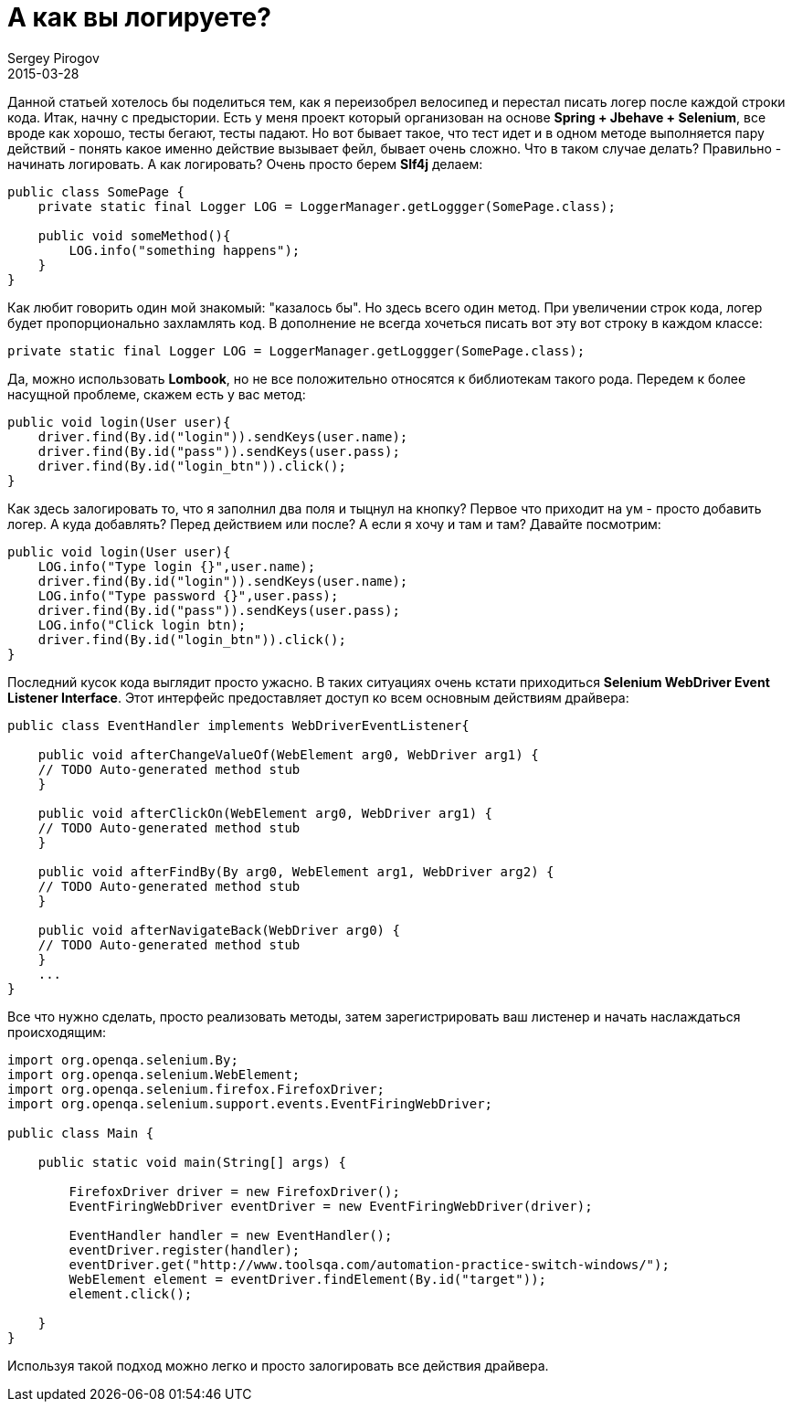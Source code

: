 = А как вы логируете?
Sergey Pirogov
2015-03-28
:jbake-type: post
:jbake-summary: Данной статьей хотелось бы поделиться тем, как я переизобрел велосипед и перестал писать логер после каждой строки кода.
:jbake-tags: Тест фреймворк, Java

Данной статьей хотелось бы поделиться тем, как я переизобрел велосипед и перестал писать логер после каждой строки кода.
Итак, начну с предыстории. Есть у меня проект который организован на основе **Spring + Jbehave + Selenium**, все вроде как хорошо, тесты бегают, тесты падают. Но вот бывает такое, что тест идет и в одном методе выполняется пару действий - понять какое именно действие вызывает фейл, бывает очень сложно. Что в таком случае делать? Правильно - начинать логировать. А как логировать? Очень просто берем **Slf4j** делаем:

[source, java]
----
public class SomePage {
    private static final Logger LOG = LoggerManager.getLoggger(SomePage.class);

    public void someMethod(){
        LOG.info("something happens");
    }
}
----

Как любит говорить один мой знакомый: "казалось бы". Но здесь всего один метод. При увеличении строк кода, логер будет пропорционально захламлять код. В дополнение не всегда хочеться писать вот эту вот строку в каждом классе:

[source, java]
----
private static final Logger LOG = LoggerManager.getLoggger(SomePage.class);
----

Да, можно использовать **Lombook**, но не все положительно относятся к библиотекам такого рода.
Передем к более насущной проблеме, скажем есть у вас метод:

[source, java]
----
public void login(User user){
    driver.find(By.id("login")).sendKeys(user.name);
    driver.find(By.id("pass")).sendKeys(user.pass);
    driver.find(By.id("login_btn")).click();
}
----

Как здесь залогировать то, что я заполнил два поля и тыцнул на кнопку? Первое что приходит на ум - просто добавить логер. А куда добавлять? Перед действием или после? А если я хочу и там и там? Давайте посмотрим:

[source, java]
----
public void login(User user){
    LOG.info("Type login {}",user.name);
    driver.find(By.id("login")).sendKeys(user.name);
    LOG.info("Type password {}",user.pass);
    driver.find(By.id("pass")).sendKeys(user.pass);
    LOG.info("Click login btn);
    driver.find(By.id("login_btn")).click();
}
----

Последний кусок кода выглядит просто ужасно. В таких ситуациях очень кстати приходиться **Selenium WebDriver Event Listener Interface**. Этот интерфейс предоставляет доступ ко всем основным действиям драйвера:

[source, java]
----
public class EventHandler implements WebDriverEventListener{

    public void afterChangeValueOf(WebElement arg0, WebDriver arg1) {
    // TODO Auto-generated method stub
    }

    public void afterClickOn(WebElement arg0, WebDriver arg1) {
    // TODO Auto-generated method stub
    }

    public void afterFindBy(By arg0, WebElement arg1, WebDriver arg2) {
    // TODO Auto-generated method stub
    }

    public void afterNavigateBack(WebDriver arg0) {
    // TODO Auto-generated method stub
    }
    ...
}
----

Все что нужно сделать, просто реализовать методы, затем зарегистрировать ваш листенер и начать наслаждаться происходящим:

[source, java]
----
import org.openqa.selenium.By;
import org.openqa.selenium.WebElement;
import org.openqa.selenium.firefox.FirefoxDriver;
import org.openqa.selenium.support.events.EventFiringWebDriver;

public class Main {

    public static void main(String[] args) {

        FirefoxDriver driver = new FirefoxDriver();
        EventFiringWebDriver eventDriver = new EventFiringWebDriver(driver);

        EventHandler handler = new EventHandler();
        eventDriver.register(handler);
        eventDriver.get("http://www.toolsqa.com/automation-practice-switch-windows/");
        WebElement element = eventDriver.findElement(By.id("target"));
        element.click();

    }
}
----

Используя такой подход можно легко и просто залогировать все действия драйвера.
